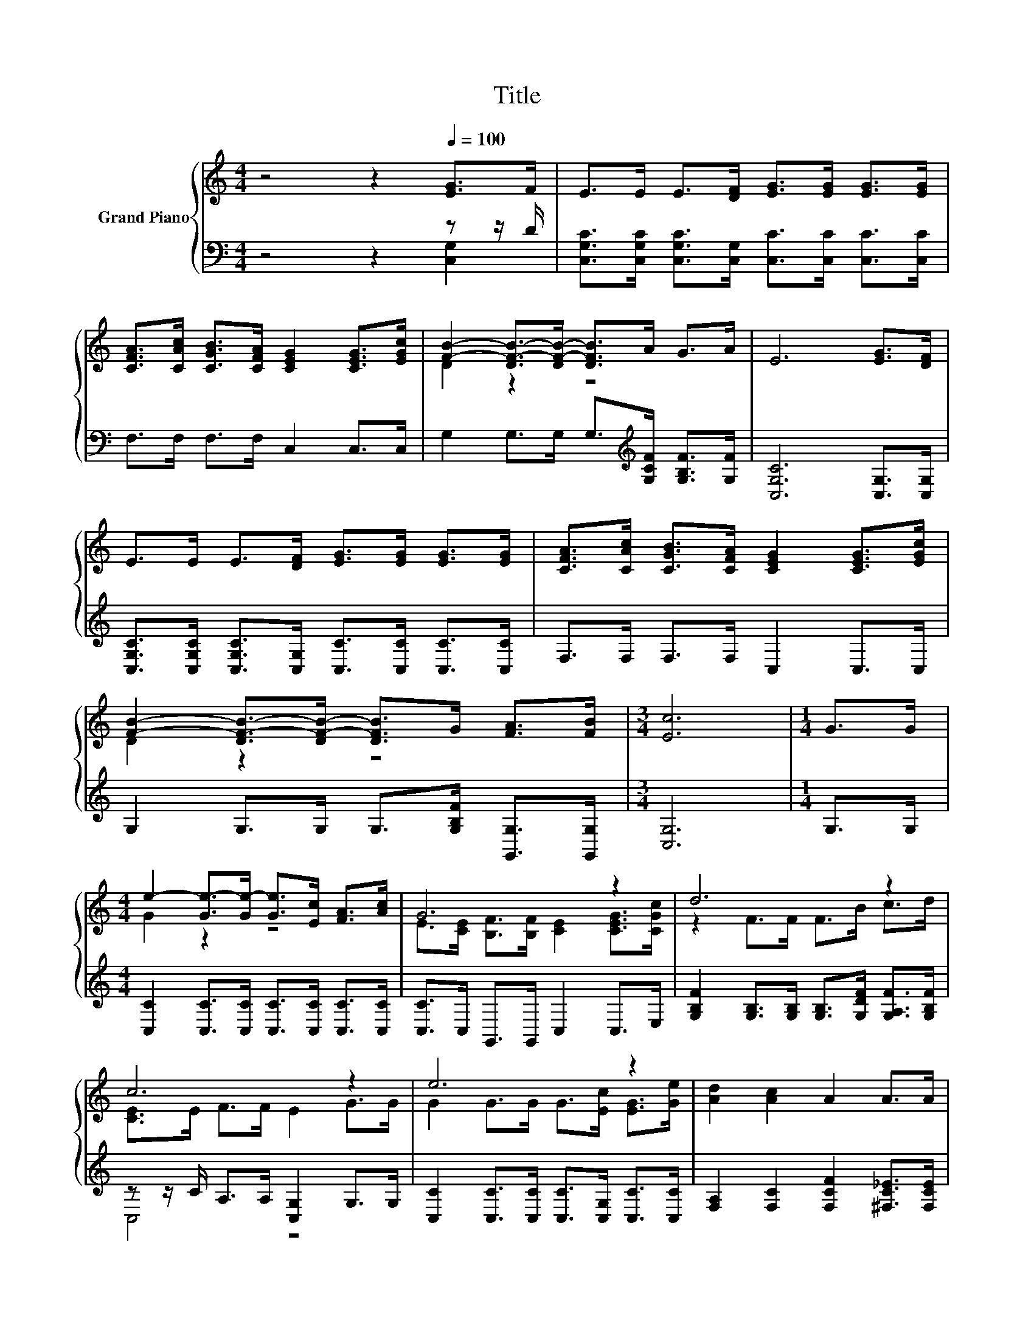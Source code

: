 X:1
T:Title
%%score { ( 1 4 ) | ( 2 3 ) }
L:1/8
M:4/4
K:C
V:1 treble nm="Grand Piano"
V:4 treble 
V:2 bass 
V:3 bass 
V:1
 z4 z2[Q:1/4=100] [EG]>F | E>E E>[DF] [EG]>[EG] [EG]>[EG] | %2
 [CFA]>[CAc] [CGB]>[CFA] [CEG]2 [CEG]>[EGc] | [FB]2- [DF-B-]>[DF-B-] [DFB]>A G>A | E6 [EG]>[DF] | %5
 E>E E>[DF] [EG]>[EG] [EG]>[EG] | [CFA]>[CAc] [CGB]>[CFA] [CEG]2 [CEG]>[EGc] | %7
 [FB]2- [DF-B-]>[DF-B-] [DFB]>G [FA]>[FB] |[M:3/4] [Ec]6 |[M:1/4] G>G | %10
[M:4/4] e2- [Ge-]>[Ge-] [Ge]>[Ec] [FA]>[Ac] | G6 z2 | d6 z2 | c6 z2 | e6 z2 | [Ad]2 [Ac]2 A2 A>A | %16
 G>F E>G [Ec]2 [B,Fd]2 |[M:3/4] c6 |] %18
V:2
 z4 z2 z z/ D/ | [C,G,C]>[C,G,C] [C,G,C]>[C,G,] [C,C]>[C,C] [C,C]>[C,C] | F,>F, F,>F, C,2 C,>C, | %3
 G,2 G,>G, G,>[K:treble][G,CF] [G,B,F]>[G,F] | [C,G,C]6 [C,G,]>[C,G,] | %5
 [C,G,C]>[C,G,C] [C,G,C]>[C,G,] [C,C]>[C,C] [C,C]>[C,C] | F,>F, F,>F, C,2 C,>C, | %7
 G,2 G,>G, G,>[G,B,F] [G,,G,]>[G,,G,] |[M:3/4] [C,G,]6 |[M:1/4] G,>G, | %10
[M:4/4] [C,C]2 [C,C]>[C,C] [C,C]>[C,C] [C,C]>[C,C] | [C,C]>C, G,,>G,, C,2 C,>E, | %12
 [G,B,F]2 [G,B,]>[G,B,] [G,B,]>[G,DF] [G,A,F]>[G,B,F] | z z/ C/ A,>A, [C,G,]2 G,>G, | %14
 [C,C]2 [C,C]>[C,C] [C,C]>[C,G,] [C,C]>[C,C] | [F,A,]2 [F,C]2 [F,CF]2 [^F,C_E]>[F,CE] | %16
 [G,CE]>[G,D] [G,C]>[G,E] [G,,G,]2 G,,2 |[M:3/4] z z/ E,/ A,>A, G,2 |] %18
V:3
 z4 z2 [C,G,]2 | x8 | x8 | x11/2[K:treble] x5/2 | x8 | x8 | x8 | x8 |[M:3/4] x6 |[M:1/4] x2 | %10
[M:4/4] x8 | x8 | x8 | C,4 z4 | x8 | x8 | x8 |[M:3/4] C,6 |] %18
V:4
 x8 | x8 | x8 | D2 z2 z4 | x8 | x8 | x8 | D2 z2 z4 |[M:3/4] x6 |[M:1/4] x2 |[M:4/4] G2 z2 z4 | %11
 E>[CE] [B,F]>[B,F] [CE]2 [CEG]>[CGc] | z2 F>F F>B c>d | [CE]>E F>F E2 G>G | %14
 G2 G>G G>[Ec] [EG]>[Ge] | x8 | x8 |[M:3/4] [CE]>C F>F E2 |] %18

